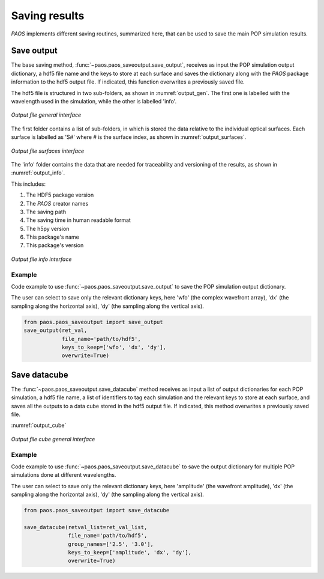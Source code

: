 .. _Saving results:

Saving results
=======================

`PAOS` implements different saving routines, summarized here, that can be used to save the main POP simulation results.

Save output
----------------------------

The base saving method, :func:`~paos.paos_saveoutput.save_output`, receives as input the POP simulation output
dictionary, a hdf5 file name and the keys to store at each surface and saves the dictionary along with the `PAOS`
package information to the hdf5 output file. If indicated, this function overwrites a previously saved file.

The hdf5 file is structured in two sub-folders, as shown in :numref:`output_gen`. The first one is labelled with the
wavelength used in the simulation, while the other is labelled 'info'.

.. _output_gen:

.. figure:: output_gen.png
   :width: 600
   :align: center

   `Output file general interface`

The first folder contains a list of sub-folders, in which is stored the data relative to the individual optical
surfaces. Each surface is labelled as 'S#' where # is the surface index, as shown in :numref:`output_surfaces`.

.. _output_surfaces:

.. figure:: output_surfaces.png
   :width: 600
   :align: center

   `Output file surfaces interface`

The 'info' folder contains the data that are needed for traceability and versioning of the results, as shown in :numref:`output_info`.

This includes:

#. The HDF5 package version
#. The `PAOS` creator names
#. The saving path
#. The saving time in human readable format
#. The h5py version
#. This package's name
#. This package's version

.. _output_info:

.. figure:: output_info.png
   :width: 600
   :align: center

   `Output file info interface`

Example
~~~~~~~~~

Code example to use :func:`~paos.paos_saveoutput.save_output` to save the POP simulation output dictionary.

The user can select to save only the relevant dictionary keys, here 'wfo' (the complex wavefront array), 'dx' (the
sampling along the horizontal axis), 'dy' (the sampling along the vertical axis).

.. code-block:: python

        from paos.paos_saveoutput import save_output
        save_output(ret_val,
                    file_name='path/to/hdf5',
                    keys_to_keep=['wfo', 'dx', 'dy'],
                    overwrite=True)

Save datacube
-----------------

The :func:`~paos.paos_saveoutput.save_datacube` method receives as input a list of output dictionaries for each POP
simulation, a hdf5 file name, a list of identifiers to tag each simulation and the relevant keys to store at each
surface, and saves all the outputs to a data cube stored in the hdf5 output file. If indicated, this method
overwrites a previously saved file.

:numref:`output_cube`

.. _output_cube:

.. figure:: output_cube.png
   :width: 600
   :align: center

   `Output file cube general interface`

Example
~~~~~~~~~

Code example to use :func:`~paos.paos_saveoutput.save_datacube` to save the output dictionary for multiple POP
simulations done at different wavelengths.

The user can select to save only the relevant dictionary keys, here 'amplitude' (the wavefront amplitude), 'dx' (the
sampling along the horizontal axis), 'dy' (the sampling along the vertical axis).

.. code-block:: python

        from paos.paos_saveoutput import save_datacube

        save_datacube(retval_list=ret_val_list,
                      file_name='path/to/hdf5',
                      group_names=['2.5', '3.0'],
                      keys_to_keep=['amplitude', 'dx', 'dy'],
                      overwrite=True)